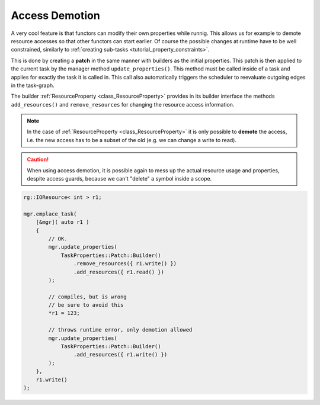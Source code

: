 
#######################
    Access Demotion
#######################

A very cool feature is that functors can modify their own properties while runnig.
This allows us for example to demote resource accesses so that other functors can start earlier.
Of course the possible changes at runtime have to be well constrained, similarly to :ref:`creating sub-tasks <tutorial_property_constraints>`.

This is done by creating a **patch** in the same manner with builders as the initial properties. This patch is then applied to the current task by the manager method ``update_properties()``. This method must be called inside of a task and applies for exactly the task it is called in.
This call also automatically triggers the scheduler to reevaluate outgoing edges in the task-graph.

The builder :ref:`ResourceProperty <class_ResourceProperty>` provides in its builder interface the methods ``add_resources()`` and ``remove_resources`` for changing the resource access information.

.. note::
    In the case of :ref:`ResourceProperty <class_ResourceProperty>` it is only possible to **demote** the access, i.e. the new access has to be a subset of the old (e.g. we can change a write to read).

.. caution::
   When using access demotion, it is possible again to mess up the actual resource usage and properties, despite access guards, because we can't "delete" a symbol inside a scope.

.. code-block:: c++

    rg::IOResource< int > r1;

    mgr.emplace_task(
        [&mgr]( auto r1 )
        {
            // OK.
            mgr.update_properties(
                TaskProperties::Patch::Builder()
                    .remove_resources({ r1.write() })
                    .add_resources({ r1.read() })
            );

	    // compiles, but is wrong
	    // be sure to avoid this
	    *r1 = 123;

	    // throws runtime error, only demotion allowed
            mgr.update_properties(
                TaskProperties::Patch::Builder()
                    .add_resources({ r1.write() })
            );
        },
        r1.write()
    );
